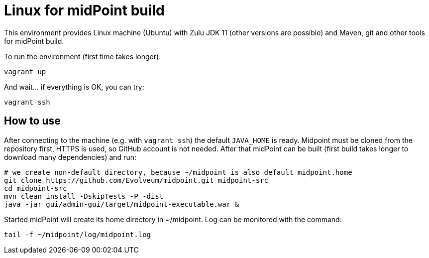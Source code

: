 = Linux for midPoint build

This environment provides Linux machine (Ubuntu) with Zulu JDK 11 (other versions are possible)
and Maven, git and other tools for midPoint build.

To run the environment (first time takes longer):
----
vagrant up
----

And wait... if everything is OK, you can try:
----
vagrant ssh
----

== How to use

After connecting to the machine (e.g. with `vagrant ssh`) the default `JAVA_HOME` is ready.
Midpoint must be cloned from the repository first, HTTPS is used, so GitHub account is not needed.
After that midPoint can be built (first build takes longer to download many dependencies) and run:

----
# we create non-default directory, because ~/midpoint is also default midpoint.home
git clone https://github.com/Evolveum/midpoint.git midpoint-src
cd midpoint-src
mvn clean install -DskipTests -P -dist
java -jar gui/admin-gui/target/midpoint-executable.war &
----

Started midPoint will create its home directory in ~/midpoint.
Log can be monitored with the command:

----
tail -f ~/midpoint/log/midpoint.log
----
